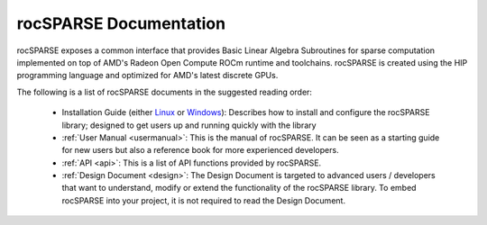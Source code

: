 #######################
rocSPARSE Documentation
#######################

rocSPARSE exposes a common interface that provides Basic Linear Algebra Subroutines for sparse computation implemented on top of AMD's Radeon Open Compute ROCm runtime and toolchains.
rocSPARSE is created using the HIP programming language and optimized for AMD's latest discrete GPUs.

The following is a list of rocSPARSE documents in the suggested reading order:

  * Installation Guide (either `Linux <Linux_Install_Guide.html>`__ or `Windows <Windows_Install_Guide.html>`__): Describes how to install and configure the rocSPARSE library; designed
    to get users up and running quickly with the library
  * :ref:`User Manual <usermanual>`: This is the manual of rocSPARSE.
    It can be seen as a starting guide for new users but also a reference book for more experienced developers.
  * :ref:`API <api>`: This is a list of API functions provided by rocSPARSE.
  * :ref:`Design Document <design>`: The Design Document is targeted to advanced users / developers that want to understand, modify or extend the functionality of the rocSPARSE library.
    To embed rocSPARSE into your project, it is not required to read the Design Document.
